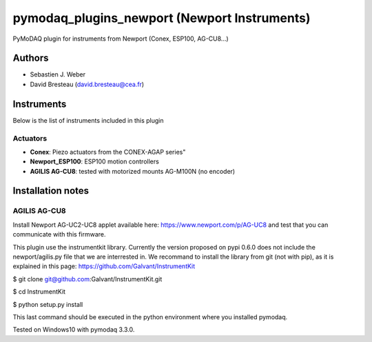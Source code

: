 pymodaq_plugins_newport (Newport Instruments)
#############################################

.. image:: https://img.shields.io/pypi/v/pymodaq_plugins_newport.svg
   :target: https://pypi.org/project/pymodaq_plugins_newport/
   :alt: Latest Version

.. image:: https://readthedocs.org/projects/pymodaq/badge/?version=latest
   :target: https://pymodaq.readthedocs.io/en/stable/?badge=latest
   :alt: Documentation Status

.. image:: https://github.com/CEMES-CNRS/pymodaq_plugins_newport/workflows/Upload%20Python%20Package/badge.svg
    :target: https://github.com/CEMES-CNRS/pymodaq_plugins_newport

PyMoDAQ plugin for instruments from Newport (Conex, ESP100, AG-CU8...)


Authors
=======

* Sebastien J. Weber
* David Bresteau (david.bresteau@cea.fr)

Instruments
===========
Below is the list of instruments included in this plugin

Actuators
+++++++++

* **Conex**: Piezo actuators from the CONEX-AGAP series"
* **Newport_ESP100**: ESP100 motion controllers
* **AGILIS AG-CU8**: tested with motorized mounts AG-M100N (no encoder)

Installation notes
==================

AGILIS AG-CU8
+++++++++++++

Install Newport AG-UC2-UC8 applet available here: https://www.newport.com/p/AG-UC8 and test that
you can communicate with this firmware.

This plugin use the instrumentkit library. Currently the version proposed on pypi 0.6.0
does not include the newport/agilis.py file that we are interrested in. We recommand to
install the library from git (not with pip), as it is explained in this page:
https://github.com/Galvant/InstrumentKit

$ git clone git@github.com:Galvant/InstrumentKit.git

$ cd InstrumentKit

$ python setup.py install

This last command should be executed in the python environment where you installed pymodaq.

Tested on Windows10 with pymodaq 3.3.0.
